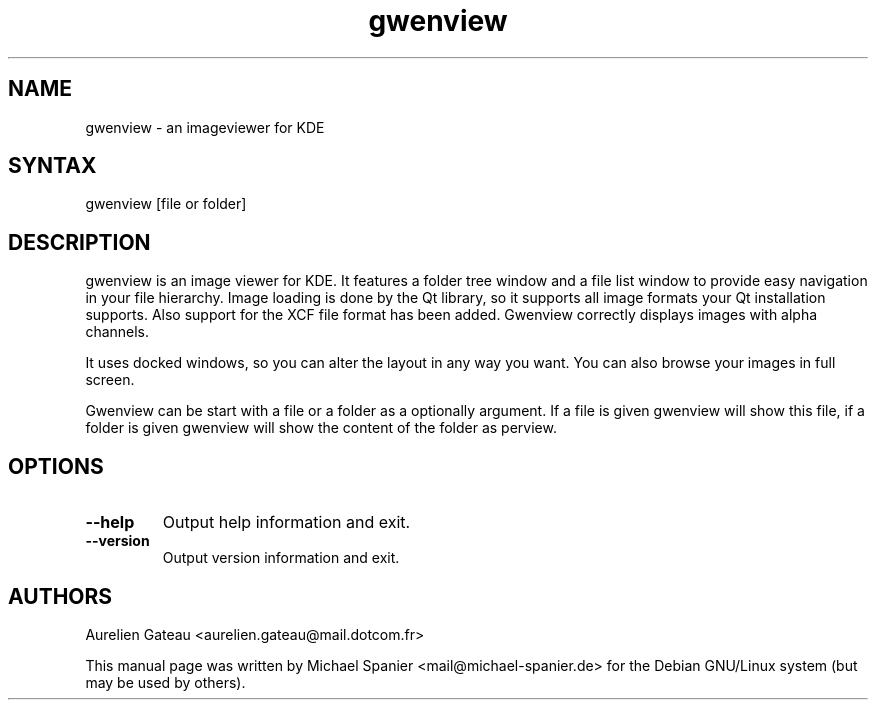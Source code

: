 .TH "gwenview" "1" "0.15.0" "Michael Spanier" "An Image Viewer for KDE"
.SH "NAME"
.LP 
gwenview \- an imageviewer for KDE 
.SH "SYNTAX"
.LP 
gwenview [file or folder]
.br 
.SH "DESCRIPTION"
.LP 
gwenview is an image viewer for KDE.
It features a folder tree window and a file list window to provide easy navigation in your file hierarchy.
.
Image loading is done by the Qt library, so it supports all image formats your Qt installation supports. Also support for the XCF file format has been added. Gwenview correctly displays images with alpha channels. 

It uses docked windows, so you can alter the layout in any way you want. You can also browse your images in full screen. 

Gwenview can be start with a file or a folder as a optionally argument. If a file is given gwenview will show this file, if a folder is given gwenview will show the content of the folder as perview.
.SH "OPTIONS"
.LP 
.TP 
\fB\-\-help\fR
Output help information and exit.
.TP 
\fB\-\-version\fR
Output version information and exit.
.SH "AUTHORS"
.LP 

Aurelien Gateau <aurelien.gateau@mail.dotcom.fr>

This manual page was written by Michael Spanier <mail@michael\-spanier.de> for the Debian GNU/Linux system (but may be used by others).
